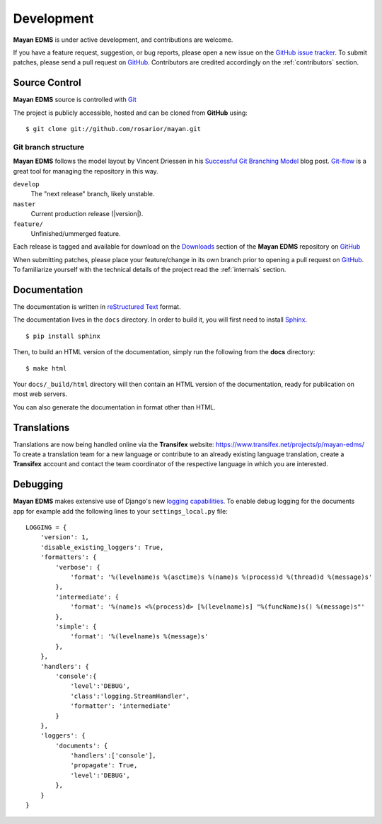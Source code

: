 .. _development:

Development
===========

**Mayan EDMS** is under active development, and contributions are welcome.

If you have a feature request, suggestion, or bug reports, please open a new
issue on the `GitHub issue tracker`_. To submit patches, please send a pull request on GitHub_.  Contributors are credited accordingly on the :ref:`contributors` section.


.. _GitHub: http://github.com/rosarior/mayan/
.. _`GitHub issue tracker`: https://github.com/rosarior/mayan/issues

.. _scm:

--------------
Source Control
--------------


**Mayan EDMS** source is controlled with Git_

The project is publicly accessible, hosted and can be cloned from **GitHub** using::

    $ git clone git://github.com/rosarior/mayan.git


Git branch structure
--------------------

**Mayan EDMS** follows the model layout by Vincent Driessen in his `Successful Git Branching Model`_ blog post. Git-flow_ is a great tool for managing the repository in this way.

``develop``
    The "next release" branch, likely unstable.
``master``
    Current production release (|version|).
``feature/``
    Unfinished/ummerged feature.


Each release is tagged and available for download on the Downloads_ section of the **Mayan EDMS** repository on GitHub_

When submitting patches, please place your feature/change in its own branch prior to opening a pull request on GitHub_.
To familiarize yourself with the technical details of the project read the :ref:`internals` section.

.. _Git: http://git-scm.org
.. _`Successful Git Branching Model`: http://nvie.com/posts/a-successful-git-branching-model/
.. _git-flow: http://github.com/nvie/gitflow
.. _Downloads:  https://github.com/rosarior/mayan/archives/master

.. _docs:

-------------
Documentation
-------------

The documentation is written in `reStructured Text`_ format.

The documentation lives in the ``docs`` directory.  In order to build it, you will first need to install Sphinx_. ::

	$ pip install sphinx


Then, to build an HTML version of the documentation, simply run the following from the **docs** directory::

	$ make html

Your ``docs/_build/html`` directory will then contain an HTML version of the documentation, ready for publication on most web servers.

You can also generate the documentation in format other than HTML.

.. _`reStructured Text`: http://docutils.sourceforge.net/rst.html
.. _Sphinx: http://sphinx.pocoo.org


------------
Translations
------------

Translations are now being handled online via the **Transifex** website: https://www.transifex.net/projects/p/mayan-edms/
To create a translation team for a new language or contribute to an already
existing language translation, create a **Transifex** account and contact
the team coordinator of the respective language in which you are interested.

---------
Debugging
---------

**Mayan EDMS** makes extensive use of Django's new `logging capabilities`_.
To enable debug logging for the documents app for example add the following
lines to your ``settings_local.py`` file::

    LOGGING = {
        'version': 1,
        'disable_existing_loggers': True,
        'formatters': {
            'verbose': {
                'format': '%(levelname)s %(asctime)s %(name)s %(process)d %(thread)d %(message)s'
            },
            'intermediate': {
                'format': '%(name)s <%(process)d> [%(levelname)s] "%(funcName)s() %(message)s"'
            },
            'simple': {
                'format': '%(levelname)s %(message)s'
            },
        },    
        'handlers': {
            'console':{
                'level':'DEBUG',
                'class':'logging.StreamHandler',
                'formatter': 'intermediate'
            }
        },
        'loggers': {
            'documents': {
                'handlers':['console'],
                'propagate': True,
                'level':'DEBUG',
            },            
        }
    }

.. _`logging capabilities`: https://docs.djangoproject.com/en/dev/topics/logging
